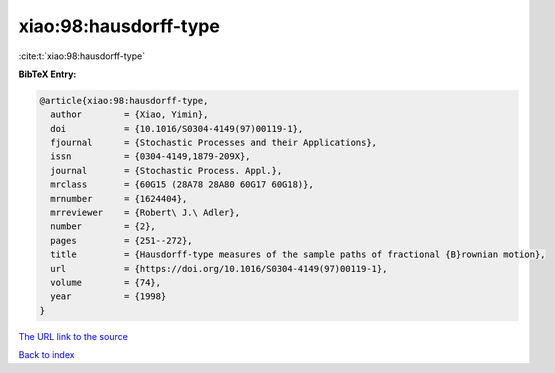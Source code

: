 xiao:98:hausdorff-type
======================

:cite:t:`xiao:98:hausdorff-type`

**BibTeX Entry:**

.. code-block:: bibtex

   @article{xiao:98:hausdorff-type,
     author        = {Xiao, Yimin},
     doi           = {10.1016/S0304-4149(97)00119-1},
     fjournal      = {Stochastic Processes and their Applications},
     issn          = {0304-4149,1879-209X},
     journal       = {Stochastic Process. Appl.},
     mrclass       = {60G15 (28A78 28A80 60G17 60G18)},
     mrnumber      = {1624404},
     mrreviewer    = {Robert\ J.\ Adler},
     number        = {2},
     pages         = {251--272},
     title         = {Hausdorff-type measures of the sample paths of fractional {B}rownian motion},
     url           = {https://doi.org/10.1016/S0304-4149(97)00119-1},
     volume        = {74},
     year          = {1998}
   }

`The URL link to the source <https://doi.org/10.1016/S0304-4149(97)00119-1>`__


`Back to index <../By-Cite-Keys.html>`__

